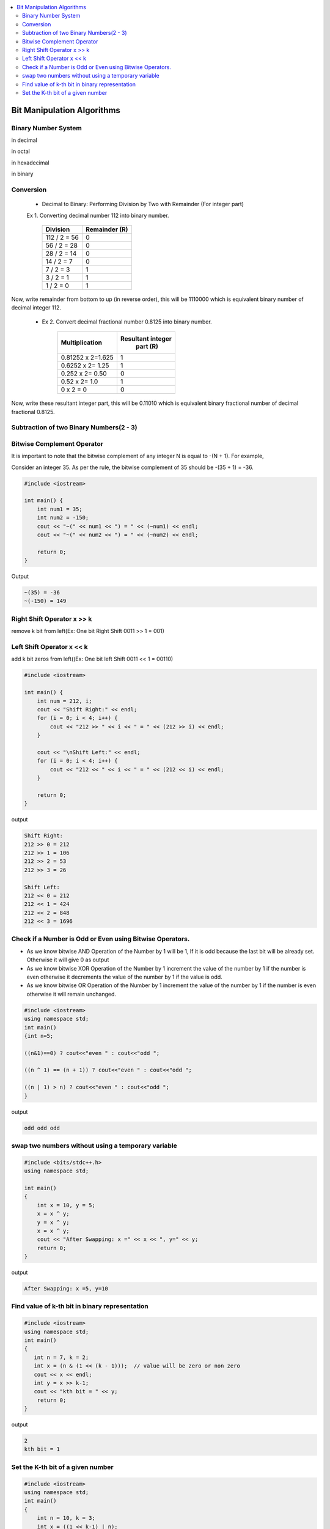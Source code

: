 
.. contents::
   :local:
   :depth: 3
   
Bit Manipulation Algorithms
===============================================================================

Binary Number System
--------------------

in decimal 

.. image:: https://github.com/Love4684/practice/blob/main/media/1.jpg

in octal

.. image:: https://github.com/Love4684/practice/blob/main/media/2.jpg

in hexadecimal

.. image:: https://github.com/Love4684/practice/blob/main/media/3.jpg

in binary

.. image:: https://github.com/Love4684/practice/blob/main/media/4.jpg

 
Conversion 
--------------------

   * Decimal to Binary: Performing Division by Two with Remainder (For integer part)
   
   
   Ex 1.  Converting decimal number 112 into binary number.
   

      +------------------+------------------+
      |      Division    |   Remainder (R)  |
      +==================+==================+
      |    112 / 2 = 56	 |  0               |
      +------------------+------------------+
      |     56 / 2 = 28	 |  0               |
      +------------------+------------------+
      |     28 / 2 = 14	 |  0               |
      +------------------+------------------+
      |      14 / 2 = 7	 |  0               |
      +------------------+------------------+
      |       7 / 2 = 3	 |  1               |
      +------------------+------------------+
      |       3 / 2 = 1	 |  1               |
      +------------------+------------------+
      |       1 / 2 = 0	 |  1               |
      +------------------+------------------+
      
Now, write remainder from bottom to up (in reverse order), this will be
1110000 which is equivalent binary number of decimal integer 112.

   * Ex 2. Convert decimal fractional number 0.8125 into binary number.
 

      +------------------+------------------+
      |  Multiplication  | Resultant integer|
      |                  |   part (R)       |
      +==================+==================+
      |0.81252 x 2=1.625 |  1               |
      +------------------+------------------+
      | 0.6252 x 2= 1.25 |  1               |
      +------------------+------------------+
      |  0.252 x 2= 0.50 |  0               |
      +------------------+------------------+
      |    0.52 x 2= 1.0 |  1               |
      +------------------+------------------+
      |        0 x 2 = 0 |  0               |
      +------------------+------------------+
      
      
Now, write these resultant integer part, this will be 0.11010 which is equivalent binary fractional number of decimal fractional 0.8125.

Subtraction of two Binary Numbers(2 - 3)
--------------------

.. image:: https://github.com/Love4684/practice/blob/main/media/5.png

Bitwise Complement Operator
--------------------

It is important to note that the bitwise complement of any integer N is equal to -(N + 1). For example,

Consider an integer 35. As per the rule, the bitwise complement of 35 should be -(35 + 1) = -36.

.. image:: https://github.com/Love4684/practice/blob/main/media/6.webp

.. code:: c++

      #include <iostream>

      int main() {
          int num1 = 35;
          int num2 = -150;
          cout << "~(" << num1 << ") = " << (~num1) << endl;
          cout << "~(" << num2 << ") = " << (~num2) << endl;

          return 0;
      }
      
Output

.. code:: c++

      ~(35) = -36
      ~(-150) = 149

Right Shift Operator x >> k
--------------------

remove k bit from left(Ex: One bit Right Shift 0011 >> 1 = 001)

.. image:: https://github.com/Love4684/practice/blob/main/media/7.webp

Left Shift Operator x << k
--------------------

add k bit zeros from left((Ex: One bit left Shift 0011 << 1 = 00110)

.. image:: https://github.com/Love4684/practice/blob/main/media/8.webp

.. code:: c++

      #include <iostream>

      int main() {
          int num = 212, i;
          cout << "Shift Right:" << endl;
          for (i = 0; i < 4; i++) {
              cout << "212 >> " << i << " = " << (212 >> i) << endl;
          }

          cout << "\nShift Left:" << endl;
          for (i = 0; i < 4; i++) {
              cout << "212 << " << i << " = " << (212 << i) << endl;
          }

          return 0;
      }

output

.. code:: c++

      Shift Right:
      212 >> 0 = 212
      212 >> 1 = 106
      212 >> 2 = 53
      212 >> 3 = 26

      Shift Left:
      212 << 0 = 212
      212 << 1 = 424
      212 << 2 = 848
      212 << 3 = 1696

Check if a Number is Odd or Even using Bitwise Operators.
--------------------

* As we know bitwise AND Operation of the Number by 1 will be 1, If it is odd because the last bit will be already set. Otherwise it will give 0 as output

* As we know bitwise XOR Operation of the Number by 1 increment the value of the number by 1 if the number is even otherwise it decrements the value of the number by 1 if the value is odd.

* As we know bitwise OR Operation of the Number by 1 increment the value of the number by 1 if the number is even otherwise it will remain unchanged.
     
.. code:: c++

      #include <iostream>
      using namespace std;
      int main()
      {int n=5;
      
      ((n&1)==0) ? cout<<"even " : cout<<"odd ";
     
      ((n ^ 1) == (n + 1)) ? cout<<"even " : cout<<"odd ";
      
      ((n | 1) > n) ? cout<<"even " : cout<<"odd ";
      }

output

.. code:: c++

      odd odd odd

swap two numbers without using a temporary variable
--------------------

.. code:: c++

      #include <bits/stdc++.h>
      using namespace std;

      int main()
      {
          int x = 10, y = 5;
          x = x ^ y; 
          y = x ^ y; 
          x = x ^ y;
          cout << "After Swapping: x =" << x << ", y=" << y;
          return 0;
      }
      
output

.. code:: c++

      After Swapping: x =5, y=10

Find value of k-th bit in binary representation
--------------------

.. code:: c++

      #include <iostream>
      using namespace std;
      int main()
      {
         int n = 7, k = 2;
         int x = (n & (1 << (k - 1)));  // value will be zero or non zero 
         cout << x << endl;
         int y = x >> k-1;
         cout << "kth bit = " << y;
          return 0;
      }

output

.. code:: c++

      2
      kth bit = 1

Set the K-th bit of a given number
--------------------

.. code:: c++

      #include <iostream>
      using namespace std;
      int main()
      {
          int n = 10, k = 3;
          int x = ((1 << k-1) | n);
          cout << x;
          return 0;
      }
      
output

.. code:: c++

      14
